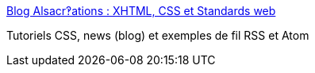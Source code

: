 :jbake-type: post
:jbake-status: published
:jbake-title: Blog Alsacr‽ations : XHTML, CSS et Standards web
:jbake-tags: web,blog,standard,css,html,xhtml,dhtml,javascript,w3c,_mois_avr.,_année_2005
:jbake-date: 2005-04-01
:jbake-depth: ../
:jbake-uri: shaarli/1112346586000.adoc
:jbake-source: https://nicolas-delsaux.hd.free.fr/Shaarli?searchterm=http%3A%2F%2Fblog.alsacreations.com%2F&searchtags=web+blog+standard+css+html+xhtml+dhtml+javascript+w3c+_mois_avr.+_ann%C3%A9e_2005
:jbake-style: shaarli

http://blog.alsacreations.com/[Blog Alsacr‽ations : XHTML, CSS et Standards web]

Tutoriels CSS, news (blog) et exemples de fil RSS et Atom
